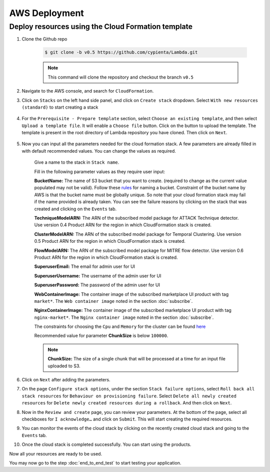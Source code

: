 AWS Deployment
==============

Deploy resources using the Cloud Formation template
---------------------------------------------------

1. Clone the Github repo 

    .. code-block:: shell

        $ git clone -b v0.5 https://github.com/cypienta/Lambda.git
    
    .. note::
        This command will clone the repository and checkout the branch ``v0.5``

2. Navigate to the AWS console, and search for ``CloudFormation``.

3. Click on ``Stacks`` on the left hand side panel, and click on ``Create stack`` dropdown. Select ``With new resources (standard)`` to start creating a stack

    .. image:: resources/create_stack_start.png
        :alt: Subscribe to technique detector
        :align: center

4. For the ``Prerequisite - Prepare template`` section, select ``Choose an existing template``, and then select ``Upload a template file``. It will enable a ``Choose file`` button. Click on the button to upload the template. The template is present in the root directory of Lambda repository you have cloned. Then click on ``Next``.

    .. image:: resources/upload_template_file.png
        :alt: Subscribe to technique detector
        :align: center

5. Now you can input all the parameters needed for the cloud formation stack. A few parameters are already filled in with default recommended values. You can change the values as required.
    
    Give a name to the stack in ``Stack name``.


    Fill in the following parameter values as they require user input:

    **BucketName:** The name of S3 bucket that you want to create.
    (required to change as the current value populated may not be
    valid). Follow these
    `rules <https://docs.aws.amazon.com/AmazonS3/latest/userguide/bucketnamingrules.html#general-purpose-bucket-names>`__
    for naming a bucket. Constraint of the bucket name by AWS is that
    the bucket name must be globally unique. So note that your cloud
    formation stack may fail if the name provided is already taken. You
    can see the failure reasons by clicking on the stack that was
    created and clicking on the ``Events`` tab.

    **TechniqueModelARN:** The ARN of the subscribed model package for
    ATTACK Technique detector. Use version 0.4 Product ARN for the region in which CloudFormation stack is created.

    **ClusterModelARN:** The ARN of the subscribed model package for
    Temporal Clustering. Use version 0.5 Product ARN for the region in which CloudFormation stack is created.

    **FlowModelARN:** The ARN of the subscribed model package for MITRE
    flow detector. Use version 0.6 Product ARN for the region in which CloudFormation stack is created.

    **SuperuserEmail:** The email for admin user for UI

    **SuperuserUsername:** The username of the admin user for UI

    **SuperuserPassword:** The password of the admin user for UI

    **WebContainerImage:** The container image of the subscribed marketplace UI product with tag ``market*``. The ``Web container image`` noted in the section :doc:`subscribe`.

    **NginxContainerImage:** The container image of the subscribed marketplace UI product with tag ``nginx-market*``. The ``Nginx container image`` noted in the section :doc:`subscribe`.

    The constraints for choosing the ``Cpu`` and ``Memory`` for the cluster can be found `here <https://docs.aws.amazon.com/AWSCloudFormation/latest/UserGuide/aws-resource-ecs-taskdefinition.html#cfn-ecs-taskdefinition-cpu>`__

    Recommended value for parameter **ChunkSize** is below ``100000``.

    .. note::
        **ChunkSize:** The size of a single chunk that will be processed at a time for an input file uploaded to S3. 

6.  Click on ``Next`` after adding the parameters.

7.  On the page ``Configure stack options``, under the section ``Stack
    failure options``, select ``Roll back all stack resources`` for
    ``Behaviour on provisioning failure``. Select ``Delete all newly
    created resources`` for ``Delete newly created resources during a
    rollback``. And then click on ``Next``.

8.  Now in the ``Review and create`` page, you can review your parameters.
    At the bottom of the page, select all checkboxes for ``I
    acknowledge…`` and click on ``Submit``. This will start creating the
    required resources.

9.  You can monitor the events of the cloud stack by clicking on the
    recently created cloud stack and going to the ``Events`` tab.

10. Once the cloud stack is completed successfully. You can start using
    the products.

Now all your resources are ready to be used.

You may now go to the step :doc:`end_to_end_test` to start testing
your application.

